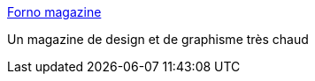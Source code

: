 :jbake-type: post
:jbake-status: published
:jbake-title: Forno magazine
:jbake-tags: porn,adult,art,gallerie,design,_mois_juil.,_année_2006
:jbake-date: 2006-07-12
:jbake-depth: ../
:jbake-uri: shaarli/1152683167000.adoc
:jbake-source: https://nicolas-delsaux.hd.free.fr/Shaarli?searchterm=http%3A%2F%2Fforno-magazine.com%2Findex.htm&searchtags=porn+adult+art+gallerie+design+_mois_juil.+_ann%C3%A9e_2006
:jbake-style: shaarli

http://forno-magazine.com/index.htm[Forno magazine]

Un magazine de design et de graphisme très chaud
